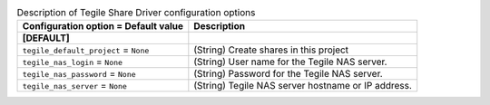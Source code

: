 ..
    Warning: Do not edit this file. It is automatically generated from the
    software project's code and your changes will be overwritten.

    The tool to generate this file lives in openstack-doc-tools repository.

    Please make any changes needed in the code, then run the
    autogenerate-config-doc tool from the openstack-doc-tools repository, or
    ask for help on the documentation mailing list, IRC channel or meeting.

.. _manila-tegile:

.. list-table:: Description of Tegile Share Driver configuration options
   :header-rows: 1
   :class: config-ref-table

   * - Configuration option = Default value
     - Description
   * - **[DEFAULT]**
     -
   * - ``tegile_default_project`` = ``None``
     - (String) Create shares in this project
   * - ``tegile_nas_login`` = ``None``
     - (String) User name for the Tegile NAS server.
   * - ``tegile_nas_password`` = ``None``
     - (String) Password for the Tegile NAS server.
   * - ``tegile_nas_server`` = ``None``
     - (String) Tegile NAS server hostname or IP address.
